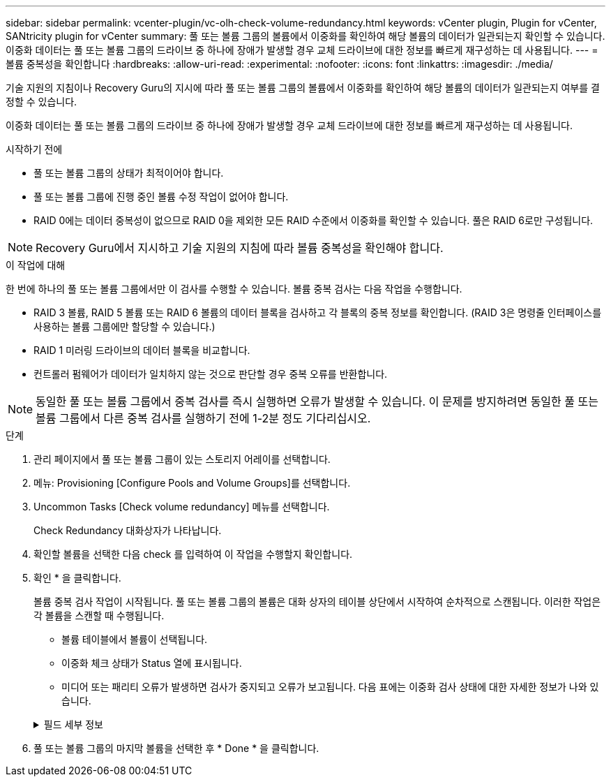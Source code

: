 ---
sidebar: sidebar 
permalink: vcenter-plugin/vc-olh-check-volume-redundancy.html 
keywords: vCenter plugin, Plugin for vCenter, SANtricity plugin for vCenter 
summary: 풀 또는 볼륨 그룹의 볼륨에서 이중화를 확인하여 해당 볼륨의 데이터가 일관되는지 확인할 수 있습니다. 이중화 데이터는 풀 또는 볼륨 그룹의 드라이브 중 하나에 장애가 발생할 경우 교체 드라이브에 대한 정보를 빠르게 재구성하는 데 사용됩니다. 
---
= 볼륨 중복성을 확인합니다
:hardbreaks:
:allow-uri-read: 
:experimental: 
:nofooter: 
:icons: font
:linkattrs: 
:imagesdir: ./media/


[role="lead"]
기술 지원의 지침이나 Recovery Guru의 지시에 따라 풀 또는 볼륨 그룹의 볼륨에서 이중화를 확인하여 해당 볼륨의 데이터가 일관되는지 여부를 결정할 수 있습니다.

이중화 데이터는 풀 또는 볼륨 그룹의 드라이브 중 하나에 장애가 발생할 경우 교체 드라이브에 대한 정보를 빠르게 재구성하는 데 사용됩니다.

.시작하기 전에
* 풀 또는 볼륨 그룹의 상태가 최적이어야 합니다.
* 풀 또는 볼륨 그룹에 진행 중인 볼륨 수정 작업이 없어야 합니다.
* RAID 0에는 데이터 중복성이 없으므로 RAID 0을 제외한 모든 RAID 수준에서 이중화를 확인할 수 있습니다. 풀은 RAID 6로만 구성됩니다.



NOTE: Recovery Guru에서 지시하고 기술 지원의 지침에 따라 볼륨 중복성을 확인해야 합니다.

.이 작업에 대해
한 번에 하나의 풀 또는 볼륨 그룹에서만 이 검사를 수행할 수 있습니다. 볼륨 중복 검사는 다음 작업을 수행합니다.

* RAID 3 볼륨, RAID 5 볼륨 또는 RAID 6 볼륨의 데이터 블록을 검사하고 각 블록의 중복 정보를 확인합니다. (RAID 3은 명령줄 인터페이스를 사용하는 볼륨 그룹에만 할당할 수 있습니다.)
* RAID 1 미러링 드라이브의 데이터 블록을 비교합니다.
* 컨트롤러 펌웨어가 데이터가 일치하지 않는 것으로 판단할 경우 중복 오류를 반환합니다.



NOTE: 동일한 풀 또는 볼륨 그룹에서 중복 검사를 즉시 실행하면 오류가 발생할 수 있습니다. 이 문제를 방지하려면 동일한 풀 또는 볼륨 그룹에서 다른 중복 검사를 실행하기 전에 1-2분 정도 기다리십시오.

.단계
. 관리 페이지에서 풀 또는 볼륨 그룹이 있는 스토리지 어레이를 선택합니다.
. 메뉴: Provisioning [Configure Pools and Volume Groups]를 선택합니다.
. Uncommon Tasks [Check volume redundancy] 메뉴를 선택합니다.
+
Check Redundancy 대화상자가 나타납니다.

. 확인할 볼륨을 선택한 다음 check 를 입력하여 이 작업을 수행할지 확인합니다.
. 확인 * 을 클릭합니다.
+
볼륨 중복 검사 작업이 시작됩니다. 풀 또는 볼륨 그룹의 볼륨은 대화 상자의 테이블 상단에서 시작하여 순차적으로 스캔됩니다. 이러한 작업은 각 볼륨을 스캔할 때 수행됩니다.

+
** 볼륨 테이블에서 볼륨이 선택됩니다.
** 이중화 체크 상태가 Status 열에 표시됩니다.
** 미디어 또는 패리티 오류가 발생하면 검사가 중지되고 오류가 보고됩니다. 다음 표에는 이중화 검사 상태에 대한 자세한 정보가 나와 있습니다.


+
.필드 세부 정보
[%collapsible]
====
[cols="25h,~"]
|===
| 상태 | 설명 


| 보류 중 | 이 볼륨이 스캔되는 첫 번째 볼륨이며, 시작을 클릭하여 중복 검사를 시작하지 않았습니다. 또는 - 풀 또는 볼륨 그룹의 다른 볼륨에서 중복 검사 작업이 수행되고 있습니다. 


| 확인 중입니다 | 볼륨이 중복 검사를 진행 중입니다. 


| 통과 | 볼륨이 중복 검사를 통과했습니다. 이중화 정보에서 불일치를 감지하지 못했습니다. 


| 실패했습니다 | 볼륨이 중복 검사에 실패했습니다. 이중화 정보에서 불일치가 발견되었습니다. 


| 미디어 오류입니다 | 드라이브 미디어에 결함이 있어 읽을 수 없습니다. Recovery Guru에 표시되는 지침을 따릅니다. 


| 패리티 오류입니다 | 패리티는 데이터의 특정 부분에 대해 있어서는 안 되는 것이 아닙니다. 패리티 오류는 잠재적으로 심각하며 영구적인 데이터 손실을 일으킬 수 있습니다. 
|===
====
. 풀 또는 볼륨 그룹의 마지막 볼륨을 선택한 후 * Done * 을 클릭합니다.

